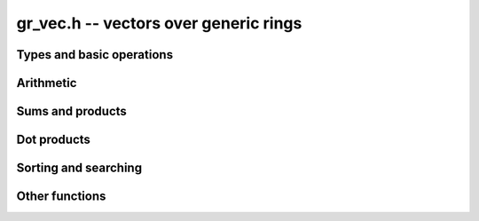 .. _gr-vec:

**gr_vec.h** -- vectors over generic rings
===============================================================================

Types and basic operations
--------------------------------------------------------------------------------

.. type:: gr_vec_struct

.. type:: gr_vec_t

.. function:: void gr_vec_init(gr_vec_t vec, slong len, gr_ctx_t ctx)

    Initializes *vec* to a vector of length *len* with elements
    in the ring *ctx*. The length must be nonnegative.
    All entries are set to zero.

.. function:: void gr_vec_clear(gr_vec_t vec, gr_ctx_t ctx)

    Clears the vector *vec*.

.. macro:: GR_VEC_ENTRY(vec, i, sz)

    Macro to access the *i*-th element in the vector *vec*,
    indexed from zero, assuming that entries have size ``sz``.
    The index must be in bounds.

.. function:: gr_ptr gr_vec_entry_ptr(gr_vec_t vec, slong i, gr_ctx_t ctx)
              gr_srcptr gr_vec_entry_srcptr(gr_vec_t vec, slong i, gr_ctx_t ctx)

    Returns a pointer to the *i*-th element in the vector *vec*,
    indexed from zero. The index must be in bounds.

.. function:: slong gr_vec_length(const gr_vec_t vec, gr_ctx_t ctx)

    Returns the length of the vector *vec*.

.. function:: void gr_vec_fit_length(gr_vec_t vec, slong len, gr_ctx_t ctx)

    Allocates space for at least *len* elements in the vector *vec*.
    This does not change the size of the vector.

.. function:: void gr_vec_set_length(gr_vec_t vec, slong len, gr_ctx_t ctx)

    Resizes the vector to length *len*, which must be nonnegative.
    The vector will be extended with zeros.

.. function:: int gr_vec_set(gr_vec_t res, const gr_vec_t src, gr_ctx_t ctx)

    Sets *res* to a copy of the vector *src*.

.. function:: int gr_vec_append(gr_vec_t vec, gr_srcptr x, gr_ctx_t ctx)

    Appends the element *x* to the end of vector *vec*.

.. function:: int _gr_vec_write(gr_stream_t out, gr_srcptr vec, slong len, gr_ctx_t ctx)
              int gr_vec_write(gr_stream_t out, const gr_vec_t vec, gr_ctx_t ctx)
              int gr_vec_print(const gr_vec_t vec, gr_ctx_t ctx)

.. macro:: GR_ENTRY(vec, i, size)

    Macro to access the *i*-th entry of a ``gr_ptr`` or ``gr_srcptr``
    vector *vec*, where each element is ``size`` bytes.

.. function:: void _gr_vec_init(gr_ptr vec, slong len, gr_ctx_t ctx)

    Initialize *len* elements of *vec* to the value 0.
    The pointer *vec* must already refer to allocated memory.

.. function:: void _gr_vec_clear(gr_ptr vec, slong len, gr_ctx_t ctx)

    Clears *len* elements of *vec*.
    This frees memory allocated by individual elements, but
    does not free the memory allocated by *vec* itself.

.. function:: void _gr_vec_swap(gr_ptr vec1, gr_ptr vec2, slong len, gr_ctx_t ctx)

    Swap the entries of *vec1* and *vec2*.

.. function:: int _gr_vec_randtest(gr_ptr res, flint_rand_t state, slong len, gr_ctx_t ctx)

.. function:: int _gr_vec_set(gr_ptr res, gr_srcptr src, slong len, gr_ctx_t ctx)

.. function:: truth_t _gr_vec_equal(gr_srcptr vec1, gr_srcptr vec2, slong len, gr_ctx_t ctx)

.. function:: int _gr_vec_zero(gr_ptr vec, slong len, gr_ctx_t ctx)

.. function:: truth_t _gr_vec_is_zero(gr_srcptr vec, slong len, gr_ctx_t ctx)

.. function:: int _gr_vec_normalise(slong * res, gr_srcptr vec, slong len, gr_ctx_t ctx)

.. function:: slong _gr_vec_normalise_weak(gr_srcptr vec, slong len, gr_ctx_t ctx)


Arithmetic
--------------------------------------------------------------------------------

.. function:: int _gr_vec_neg(gr_ptr res, gr_srcptr src, slong len, gr_ctx_t ctx)

.. function:: int _gr_vec_add(gr_ptr res, gr_srcptr src1, gr_srcptr src2, slong len, gr_ctx_t ctx)
              int _gr_vec_sub(gr_ptr res, gr_srcptr src1, gr_srcptr src2, slong len, gr_ctx_t ctx)
              int _gr_vec_mul(gr_ptr res, gr_srcptr src1, gr_srcptr src2, slong len, gr_ctx_t ctx)
              int _gr_vec_div(gr_ptr res, gr_srcptr src1, gr_srcptr src2, slong len, gr_ctx_t ctx)
              int _gr_vec_divexact(gr_ptr res, gr_srcptr src1, gr_srcptr src2, slong len, gr_ctx_t ctx)
              int _gr_vec_pow(gr_ptr res, gr_srcptr src1, gr_srcptr src2, slong len, gr_ctx_t ctx)

    Binary operations applied elementwise.

.. function:: int _gr_vec_add_scalar(gr_ptr vec1, gr_srcptr vec2, slong len, gr_srcptr c, gr_ctx_t ctx)
              int _gr_vec_sub_scalar(gr_ptr vec1, gr_srcptr vec2, slong len, gr_srcptr c, gr_ctx_t ctx)
              int _gr_vec_mul_scalar(gr_ptr vec1, gr_srcptr vec2, slong len, gr_srcptr c, gr_ctx_t ctx)
              int _gr_vec_div_scalar(gr_ptr vec1, gr_srcptr vec2, slong len, gr_srcptr c, gr_ctx_t ctx)
              int _gr_vec_divexact_scalar(gr_ptr vec1, gr_srcptr vec2, slong len, gr_srcptr c, gr_ctx_t ctx)
              int _gr_vec_pow_scalar(gr_ptr vec1, gr_srcptr vec2, slong len, gr_srcptr c, gr_ctx_t ctx)
              int _gr_scalar_add_vec(gr_ptr vec1, gr_srcptr c, gr_srcptr vec2, slong len, gr_ctx_t ctx)
              int _gr_scalar_sub_vec(gr_ptr vec1, gr_srcptr c, gr_srcptr vec2, slong len, gr_ctx_t ctx)
              int _gr_scalar_mul_vec(gr_ptr vec1, gr_srcptr c, gr_srcptr vec2, slong len, gr_ctx_t ctx)
              int _gr_scalar_div_vec(gr_ptr vec1, gr_srcptr c, gr_srcptr vec2, slong len, gr_ctx_t ctx)
              int _gr_scalar_divexact_vec(gr_ptr vec1, gr_srcptr c, gr_srcptr vec2, slong len, gr_ctx_t ctx)
              int _gr_scalar_pow_vec(gr_ptr vec1, gr_srcptr c, gr_srcptr vec2, slong len, gr_ctx_t ctx)

    Binary operations applied elementwise with a fixed scalar operand.

.. function:: int _gr_vec_add_other(gr_ptr vec1, gr_srcptr vec2, gr_srcptr vec3, gr_ctx_t ctx3, slong len, gr_ctx_t ctx)
              int _gr_vec_sub_other(gr_ptr vec1, gr_srcptr vec2, gr_srcptr vec3, gr_ctx_t ctx3, slong len, gr_ctx_t ctx)
              int _gr_vec_mul_other(gr_ptr vec1, gr_srcptr vec2, gr_srcptr vec3, gr_ctx_t ctx3, slong len, gr_ctx_t ctx)
              int _gr_vec_div_other(gr_ptr vec1, gr_srcptr vec2, gr_srcptr vec3, gr_ctx_t ctx3, slong len, gr_ctx_t ctx)
              int _gr_vec_divexact_other(gr_ptr vec1, gr_srcptr vec2, gr_srcptr vec3, gr_ctx_t ctx3, slong len, gr_ctx_t ctx)
              int _gr_vec_pow_other(gr_ptr vec1, gr_srcptr vec2, gr_srcptr vec3, gr_ctx_t ctx3, slong len, gr_ctx_t ctx)
              int _gr_other_add_vec(gr_ptr vec1, gr_srcptr vec2, gr_ctx_t ctx2, gr_srcptr vec3, slong len, gr_ctx_t ctx)
              int _gr_other_sub_vec(gr_ptr vec1, gr_srcptr vec2, gr_ctx_t ctx2, gr_srcptr vec3, slong len, gr_ctx_t ctx)
              int _gr_other_mul_vec(gr_ptr vec1, gr_srcptr vec2, gr_ctx_t ctx2, gr_srcptr vec3, slong len, gr_ctx_t ctx)
              int _gr_other_div_vec(gr_ptr vec1, gr_srcptr vec2, gr_ctx_t ctx2, gr_srcptr vec3, slong len, gr_ctx_t ctx)
              int _gr_other_divexact_vec(gr_ptr vec1, gr_srcptr vec2, gr_ctx_t ctx2, gr_srcptr vec3, slong len, gr_ctx_t ctx)
              int _gr_other_pow_vec(gr_ptr vec1, gr_srcptr vec2, gr_ctx_t ctx2, gr_srcptr vec3, slong len, gr_ctx_t ctx)

    Binary operations applied elementwise, allowing a different type for one of the vectors.

.. function:: int _gr_vec_add_scalar_other(gr_ptr vec1, gr_srcptr vec2, slong len, gr_srcptr c, gr_ctx_t cctx, gr_ctx_t ctx)
              int _gr_vec_sub_scalar_other(gr_ptr vec1, gr_srcptr vec2, slong len, gr_srcptr c, gr_ctx_t cctx, gr_ctx_t ctx)
              int _gr_vec_mul_scalar_other(gr_ptr vec1, gr_srcptr vec2, slong len, gr_srcptr c, gr_ctx_t cctx, gr_ctx_t ctx)
              int _gr_vec_div_scalar_other(gr_ptr vec1, gr_srcptr vec2, slong len, gr_srcptr c, gr_ctx_t cctx, gr_ctx_t ctx)
              int _gr_vec_divexact_scalar_other(gr_ptr vec1, gr_srcptr vec2, slong len, gr_srcptr c, gr_ctx_t cctx, gr_ctx_t ctx)
              int _gr_vec_pow_scalar_other(gr_ptr vec1, gr_srcptr vec2, slong len, gr_srcptr c, gr_ctx_t cctx, gr_ctx_t ctx)
              int _gr_scalar_other_add_vec(gr_ptr vec1, gr_srcptr c, gr_ctx_t cctx, gr_srcptr vec2, slong len, gr_ctx_t ctx)
              int _gr_scalar_other_sub_vec(gr_ptr vec1, gr_srcptr c, gr_ctx_t cctx, gr_srcptr vec2, slong len, gr_ctx_t ctx)
              int _gr_scalar_other_mul_vec(gr_ptr vec1, gr_srcptr c, gr_ctx_t cctx, gr_srcptr vec2, slong len, gr_ctx_t ctx)
              int _gr_scalar_other_div_vec(gr_ptr vec1, gr_srcptr c, gr_ctx_t cctx, gr_srcptr vec2, slong len, gr_ctx_t ctx)
              int _gr_scalar_other_divexact_vec(gr_ptr vec1, gr_srcptr c, gr_ctx_t cctx, gr_srcptr vec2, slong len, gr_ctx_t ctx)
              int _gr_scalar_other_pow_vec(gr_ptr vec1, gr_srcptr c, gr_ctx_t cctx, gr_srcptr vec2, slong len, gr_ctx_t ctx)
              int _gr_vec_add_scalar_si(gr_ptr vec1, gr_srcptr vec2, slong len, slong c, gr_ctx_t ctx)
              int _gr_vec_sub_scalar_si(gr_ptr vec1, gr_srcptr vec2, slong len, slong c, gr_ctx_t ctx)
              int _gr_vec_mul_scalar_si(gr_ptr vec1, gr_srcptr vec2, slong len, slong c, gr_ctx_t ctx)
              int _gr_vec_div_scalar_si(gr_ptr vec1, gr_srcptr vec2, slong len, slong c, gr_ctx_t ctx)
              int _gr_vec_divexact_scalar_si(gr_ptr vec1, gr_srcptr vec2, slong len, slong c, gr_ctx_t ctx)
              int _gr_vec_pow_scalar_si(gr_ptr vec1, gr_srcptr vec2, slong len, slong c, gr_ctx_t ctx)
              int _gr_vec_add_scalar_ui(gr_ptr vec1, gr_srcptr vec2, slong len, ulong c, gr_ctx_t ctx)
              int _gr_vec_sub_scalar_ui(gr_ptr vec1, gr_srcptr vec2, slong len, ulong c, gr_ctx_t ctx)
              int _gr_vec_mul_scalar_ui(gr_ptr vec1, gr_srcptr vec2, slong len, ulong c, gr_ctx_t ctx)
              int _gr_vec_div_scalar_ui(gr_ptr vec1, gr_srcptr vec2, slong len, ulong c, gr_ctx_t ctx)
              int _gr_vec_divexact_scalar_ui(gr_ptr vec1, gr_srcptr vec2, slong len, ulong c, gr_ctx_t ctx)
              int _gr_vec_pow_scalar_ui(gr_ptr vec1, gr_srcptr vec2, slong len, ulong c, gr_ctx_t ctx)
              int _gr_vec_add_scalar_fmpz(gr_ptr vec1, gr_srcptr vec2, slong len, const fmpz_t c, gr_ctx_t ctx)
              int _gr_vec_sub_scalar_fmpz(gr_ptr vec1, gr_srcptr vec2, slong len, const fmpz_t c, gr_ctx_t ctx)
              int _gr_vec_mul_scalar_fmpz(gr_ptr vec1, gr_srcptr vec2, slong len, const fmpz_t c, gr_ctx_t ctx)
              int _gr_vec_div_scalar_fmpz(gr_ptr vec1, gr_srcptr vec2, slong len, const fmpz_t c, gr_ctx_t ctx)
              int _gr_vec_divexact_scalar_fmpz(gr_ptr vec1, gr_srcptr vec2, slong len, const fmpz_t c, gr_ctx_t ctx)
              int _gr_vec_pow_scalar_fmpz(gr_ptr vec1, gr_srcptr vec2, slong len, const fmpz_t c, gr_ctx_t ctx)
              int _gr_vec_add_scalar_fmpq(gr_ptr vec1, gr_srcptr vec2, slong len, const fmpq_t c, gr_ctx_t ctx)
              int _gr_vec_sub_scalar_fmpq(gr_ptr vec1, gr_srcptr vec2, slong len, const fmpq_t c, gr_ctx_t ctx)
              int _gr_vec_mul_scalar_fmpq(gr_ptr vec1, gr_srcptr vec2, slong len, const fmpq_t c, gr_ctx_t ctx)
              int _gr_vec_div_scalar_fmpq(gr_ptr vec1, gr_srcptr vec2, slong len, const fmpq_t c, gr_ctx_t ctx)
              int _gr_vec_divexact_scalar_fmpq(gr_ptr vec1, gr_srcptr vec2, slong len, const fmpq_t c, gr_ctx_t ctx)
              int _gr_vec_pow_scalar_fmpq(gr_ptr vec1, gr_srcptr vec2, slong len, const fmpq_t c, gr_ctx_t ctx)

    Binary operations applied elementwise with a fixed scalar operand, allowing a different type
    for the scalar.

.. function:: int _gr_vec_addmul_scalar(gr_ptr vec1, gr_srcptr vec2, slong len, gr_srcptr c, gr_ctx_t ctx)
              int _gr_vec_submul_scalar(gr_ptr vec1, gr_srcptr vec2, slong len, gr_srcptr c, gr_ctx_t ctx)
              int _gr_vec_addmul_scalar_si(gr_ptr vec1, gr_srcptr vec2, slong len, slong c, gr_ctx_t ctx)
              int _gr_vec_submul_scalar_si(gr_ptr vec1, gr_srcptr vec2, slong len, slong c, gr_ctx_t ctx)

.. function:: int _gr_vec_mul_scalar_2exp_si(gr_ptr res, gr_srcptr vec, slong len, slong c, gr_ctx_t ctx)

Sums and products
--------------------------------------------------------------------------------

.. function:: int _gr_vec_sum(gr_ptr res, gr_srcptr vec, slong len, gr_ctx_t ctx)

.. function:: int _gr_vec_product(gr_ptr res, gr_srcptr vec, slong len, gr_ctx_t ctx)

Dot products
--------------------------------------------------------------------------------

.. function:: int _gr_vec_dot(gr_ptr res, gr_srcptr initial, int subtract, gr_srcptr vec1, gr_srcptr vec2, slong len, gr_ctx_t ctx)
              int _gr_vec_dot_si(gr_ptr res, gr_srcptr initial, int subtract, gr_srcptr vec1, const slong * vec2, slong len, gr_ctx_t ctx)
              int _gr_vec_dot_ui(gr_ptr res, gr_srcptr initial, int subtract, gr_srcptr vec1, const ulong * vec2, slong len, gr_ctx_t ctx)
              int _gr_vec_dot_fmpz(gr_ptr res, gr_srcptr initial, int subtract, gr_srcptr vec1, const fmpz * vec2, slong len, gr_ctx_t ctx)

    Sets *res* to `c \pm \sum_{i=0}^{n-1} a_i b_i`.

.. function:: int _gr_vec_dot_rev(gr_ptr res, gr_srcptr initial, int subtract, gr_srcptr vec1, gr_srcptr vec2, slong len, gr_ctx_t ctx)

    Sets *res* to `c \pm \sum_{i=0}^{n-1} a_i b_{n-1-i}`.

Sorting and searching
--------------------------------------------------------------------------------

.. function:: truth_t _gr_vec_contains(gr_srcptr vec, slong len, gr_srcptr x, gr_ctx_t ctx)
              truth_t gr_vec_contains(const gr_vec_t vec, gr_srcptr x, gr_ctx_t ctx);

.. function:: int _gr_vec_sort(gr_ptr vec, slong len, gr_ctx_t ctx)
              int gr_vec_sort(gr_vec_t dest, const gr_vec_t src, gr_ctx_t ctx)

    Sorts the entries in increasing order. The underscore version works
    in-place; when it returns a status code other than `GR_SUCCESS`, the vector
    may not be sorted but still contains some permutation of the original
    entries.

.. function:: void _gr_vec_permute(gr_ptr vec, slong * perm, slong len, gr_ctx_t ctx)
              int gr_vec_permute(gr_vec_t dest, gr_vec_t src, slong * perm, gr_ctx_t ctx)

    Applies a permutation to a vector. The underscore version works in-place and
    overwrites `perm`.

.. function:: void _gr_vec_shuffle(gr_ptr vec, flint_rand_t state, slong len, gr_ctx_t ctx)

    Applies a uniform random permutation.

Other functions
--------------------------------------------------------------------------------

.. function:: int _gr_vec_step(gr_ptr vec, gr_srcptr start, gr_srcptr step, slong len, gr_ctx_t ctx)

.. function:: int _gr_vec_reciprocals(gr_ptr res, slong len, gr_ctx_t ctx)

    Sets *res* to the vector of reciprocals of the positive integers 1, 2, ... up to *len* inclusive.

.. function:: int _gr_vec_set_powers(gr_ptr res, gr_srcptr x, slong len, gr_ctx_t ctx)


.. raw:: latex

    \newpage
